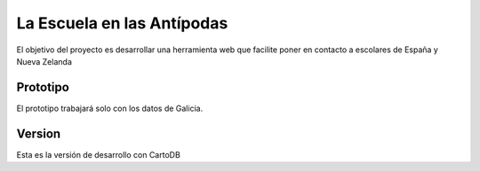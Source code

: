 La Escuela en las Antípodas
===========================

El objetivo del proyecto es desarrollar una herramienta web que facilite poner
en contacto a escolares de España y Nueva Zelanda

Prototipo
---------

El prototipo trabajará solo con los datos de Galicia.

Version
-------

Esta es la versión de desarrollo con CartoDB 
